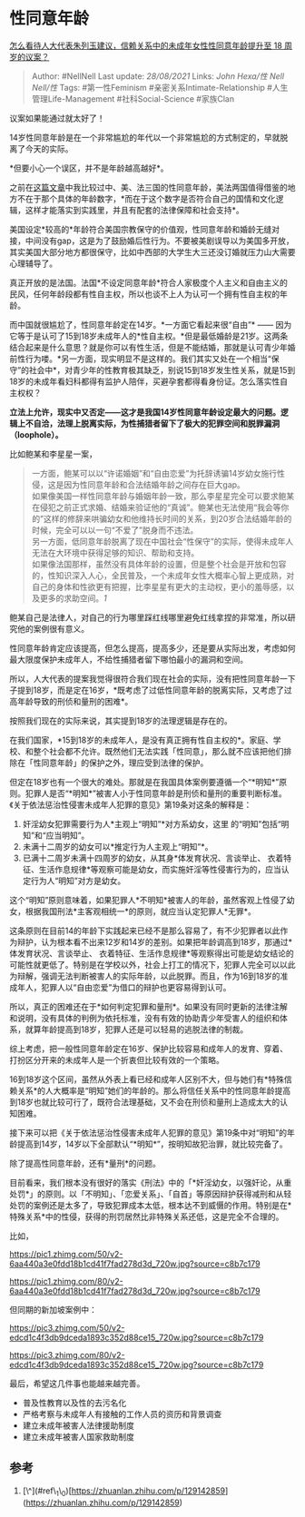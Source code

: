 * 性同意年龄
  :PROPERTIES:
  :CUSTOM_ID: 性同意年龄
  :END:

[[https://www.zhihu.com/question/394349548/answer/1248032873][怎么看待人大代表朱列玉建议，信赖关系中的未成年女性性同意年龄提升至
18 周岁的议案？]]

#+BEGIN_QUOTE
  Author: #NellNell Last update: /28/08/2021/ Links: [[John Hexa/性]]
  [[Nell Nell/性]] Tags: #第一性Feminism #亲密关系Intimate-Relationship
  #人生管理Life-Management #社科Social-Science #家族Clan
#+END_QUOTE

议案如果能通过就太好了！

14岁性同意年龄是在一个非常尴尬的年代以一个非常尴尬的方式制定的，早就脱离了今天的实际。

*但要小心一个误区，并不是年龄越高越好*。

之前在[[https://zhuanlan.zhihu.com/p/129142859][这篇文章]]中我比较过中、美、法三国的性同意年龄，美法两国值得借鉴的地方不在于那个具体的年龄数字，*而在于这个数字是否符合自己的国情和文化逻辑，这样才能落实到实践里，并且有配套的法律保障和社会支持*。

美国设定*较高的*年龄符合美国宗教保守的价值观，性同意年龄和婚龄无缝对接，中间没有gap，这是为了鼓励婚后性行为。不要被美剧误导以为美国多开放，其实美国大部分地方都很保守，比如中西部的大学生大三还没订婚就压力山大需要心理辅导了。

真正开放的是法国。法国*不设定同意年龄*符合人家极度个人主义和自由主义的民风，任何年龄段都有性自主权，所以也谈不上人为认可一个拥有性自主权的年龄。

而中国就很尴尬了，性同意年龄定在14岁。*一方面它看起来很“自由”* ------
因为它等于是认可了15到18岁未成年人的*性自主权。*但是最低婚龄是21岁。这两条结合起来是什么意思？就是你可以有性生活，但是不能结婚，那就是认可青少年婚前性行为喽。*另一方面，现实明显不是这样的。我们其实又处在一个相当“保守”的社会中*，对青少年的性教育极其缺乏，别说15到18岁发生性关系，就是15到18岁的未成年看妇科都得有监护人陪伴，买避孕套都得看身份证。怎么落实性自主权权？

*立法上允许，现实中又否定------这才是我国14岁性同意年龄设定最大的问题。逻辑上不自洽，法理上脱离实际，为性捕猎者留下了极大的犯罪空间和脱罪漏洞（loophole）。*

比如鲍某和李星星一案，

#+BEGIN_QUOTE
  一方面，鲍某可以以“许诺婚姻”和“自由恋爱”为托辞诱骗14岁幼女施行性侵，这是因为性同意年龄和合法结婚年龄之间存在巨大gap。\\
  如果像美国一样性同意年龄与婚姻年龄一致，那么李星星完全可以要求鲍某在侵犯之前正式求婚、结婚来验证他的“真诚”。鲍某也无法使用“我会等你的”这样的修辞来哄骗幼女和他维持长时间的关系，到20岁合法结婚年龄的时候，完全可以以一句“不爱了”脱身而不违法。\\
  另一方面，低同意年龄脱离了现在中国社会“性保守”的实际，使得未成年人无法在大环境中获得足够的知识、帮助和支持。\\
  如果像法国那样，虽然没有具体年龄的设置，但是整个社会是开放和包容的，性知识深入人心，全民普及，一个未成年女性大概率心智上更成熟，对自己的身体和性欲更有把握，比李星星有更大的主动权，更小的羞辱感，以及更多的求助空间。[[ref_1][1]]
#+END_QUOTE

鲍某自己是法律人，对自己的行为哪里踩红线哪里避免红线拿捏的非常准，所以研究他的案例很有意义。

性同意年龄肯定应该提高，但怎么提高，提高多少，还是要从实际出发，考虑如何最大限度保护未成年人，不给性捕猎者留下哪怕最小的漏洞和空间。

所以，人大代表的提案我觉得很符合我们现在社会的实际，没有把性同意年龄一下子提到18岁，而是定在16岁，*既考虑了过低性同意年龄的脱离实际，又考虑了过高年龄导致的刑侦和量刑的困难*。

按照我们现在的实际来说，其实提到18岁的法理逻辑是存在的。

在我们国家，*15到18岁的未成年人，是没有真正拥有性自主权的*。家庭、学校、和整个社会都不允许。既然他们无法实践「性同意」，那么就不应该把他们排除在「性同意年龄」的保护之外，理应受到法律的保护。

但定在18岁也有一个很大的难处。那就是在我国具体案例要遵循一个“*明知*”原则。犯罪人是否“*明知*”被害人小于性同意年龄是刑侦和量刑的重要判断标准。《关于依法惩治性侵害未成年人犯罪的意见》第19条对这条的解释是：

1. 奸淫幼女犯罪需要行为人*主观上“明知”*对方系幼女，这里
   的“明知”包括“明知”和“应当明知”。
2. 未满十二周岁的幼女可以*推定行为人主观上“明知”*。
3. 已满十二周岁未满十四周岁的幼女，从其身*体发育状况、言谈举止、
   衣着特征、生活作息规律*等观察可能是幼女，而实施奸淫等性侵害行为的，应当认定行为人“明知”对方是幼女。

这个“明知”原则意味着，如果犯罪人*不明知*被害人的年龄，虽然客观上性侵了幼女，根据我国刑法*主客观相统一*的原则，就应当认定犯罪人*无罪*。

这条原则在目前14的年龄下实践起来已经不是那么容易了，有不少犯罪者以此作为辩护，认为根本看不出来12岁和14岁的差别。如果把年龄调高到18岁，那通过*体发育状况、言谈举止、
衣着特征、生活作息规律*等观察得出可能是幼女结论的可能性就更低了。特别是在学校以外，社会上打工的情况下，犯罪人完全可以以此为辩解，强调无法判断被害人的实际年龄，以此脱罪。而且，作为16到18岁的准成年人，犯罪人以“自由恋爱”为借口的辩护也更容易得到认可。

所以，真正的困难还在于*如何判定犯罪和量刑*。如果没有同时更新的法律注解和说明，没有具体的判例为依托标准，没有有效的协助青少年受害人的组织和体系，就算年龄提高到18岁，犯罪人还是可以轻易的逃脱法律的制裁。

综上考虑，把一般性同意年龄定在16岁、保护比较容易和成年人的发育、穿着、打扮区分开来的未成年人是一个折衷但比较有效的一个策略。

16到18岁这个区间，虽然从外表上看已经和成年人区别不大，但与她们有*特殊信赖关系*的人大概率是“明知”她们的年龄的。那么将信任关系中的性同意年龄提高到18岁也就比较可行了，既符合法理基础，又不会在刑侦和量刑上造成太大的认知困难。

接下来可以把《关于依法惩治性侵害未成年人犯罪的意见》第19条中对“明知”的年龄提高到14岁，14岁以下全部默认“*明知*”，按明知故犯治罪，就比较完备了。

除了提高性同意年龄，还有*量刑*的问题。

目前看来，我们根本没有很好的落实《刑法》中的「*奸淫幼女，以强奸论，从重处罚*」的原则。以「不明知」、「恋爱关系」、「自首」等原因辩护获得减刑和从轻处罚的案例还是太多了，导致犯罪成本太低，根本达不到威慑的作用。特别是在*特殊关系*中的性侵，获得的刑罚居然比非特殊关系还低，这是完全不合理的。

比如，

[[https://pic1.zhimg.com/50/v2-6aa440a3e0fdd18b1cd41f7fad278d3d_720w.jpg?source=c8b7c179]]

[[https://pic1.zhimg.com/80/v2-6aa440a3e0fdd18b1cd41f7fad278d3d_720w.jpg?source=c8b7c179]]

但同期的新加坡案例中：

[[https://pic3.zhimg.com/50/v2-edcd1c4f3db9dceda1893c352d88ce15_720w.jpg?source=c8b7c179]]

[[https://pic3.zhimg.com/80/v2-edcd1c4f3db9dceda1893c352d88ce15_720w.jpg?source=c8b7c179]]

最后，希望这几件事也能越来越完善。

-  普及性教育以及性的去污名化
-  严格考察与未成年人有接触的工作人员的资历和背景调查
-  建立未成年被害人法律援助制度
-  建立未成年被害人国家救助制度

** 参考
   :PROPERTIES:
   :CUSTOM_ID: 参考
   :END:

1. [\^](#ref\_1\_0)[https://zhuanlan.zhihu.com/p/129142859](https://zhuanlan.zhihu.com/p/129142859)
